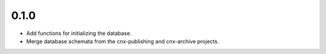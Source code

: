 
.. Use the following to start a new version entry:

   |version|
   ----------------------

   - feature message

0.1.0
-----

- Add functions for initializing the database.
- Merge database schemata from the cnx-publishing and cnx-archive projects.

